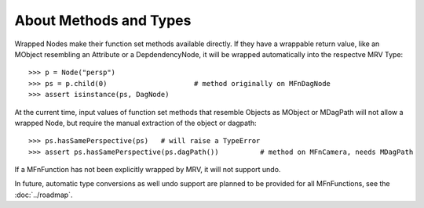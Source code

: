 
***********************
About Methods and Types
***********************
Wrapped Nodes make their function set methods available directly. If they have a  wrappable return value, like an MObject resembling an Attribute or a DepdendencyNode, it will be wrapped automatically into the respectve MRV Type::
	
	>>> p = Node("persp")
	>>> ps = p.child(0)			# method originally on MFnDagNode
	>>> assert isinstance(ps, DagNode)

At the current time, input values of function set methods that resemble Objects as MObject or MDagPath will not allow a wrapped Node, but require the manual extraction of the object or dagpath::
	
	>>> ps.hasSamePerspective(ps)	# will raise a TypeError
	>>> assert ps.hasSamePerspective(ps.dagPath())		# method on MFnCamera, needs MDagPath
	
If a MFnFunction has not been explicitly wrapped by MRV, it will not support undo.

In future, automatic type conversions as well undo support are planned to be provided for all MFnFunctions, see the :doc:`../roadmap`.
